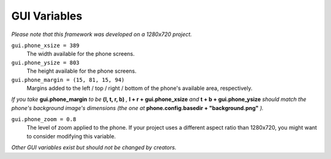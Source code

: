GUI Variables
=============

*Please note that this framework was developed on a 1280x720 project.*

``gui.phone_xsize = 389``
    The width available for the phone screens.

``gui.phone_ysize = 803``
    The height available for the phone screens.

``gui.phone_margin = (15, 81, 15, 94)``
    Margins added to the left / top / right / bottom of the phone's available area, respectively.

*If you take* **gui.phone_margin** *to be* **(l, t, r, b)** *,* **l + r + gui.phone_xsize** *and* **t + b + gui.phone_ysize** *should match the phone's background image's dimensions (the one at* **phone.config.basedir + "background.png"** *).*

``gui.phone_zoom = 0.8``
    The level of zoom applied to the phone. If your project uses a different aspect ratio than 1280x720, you might want to consider modifying this variable.

*Other GUI variables exist but should not be changed by creators.*
